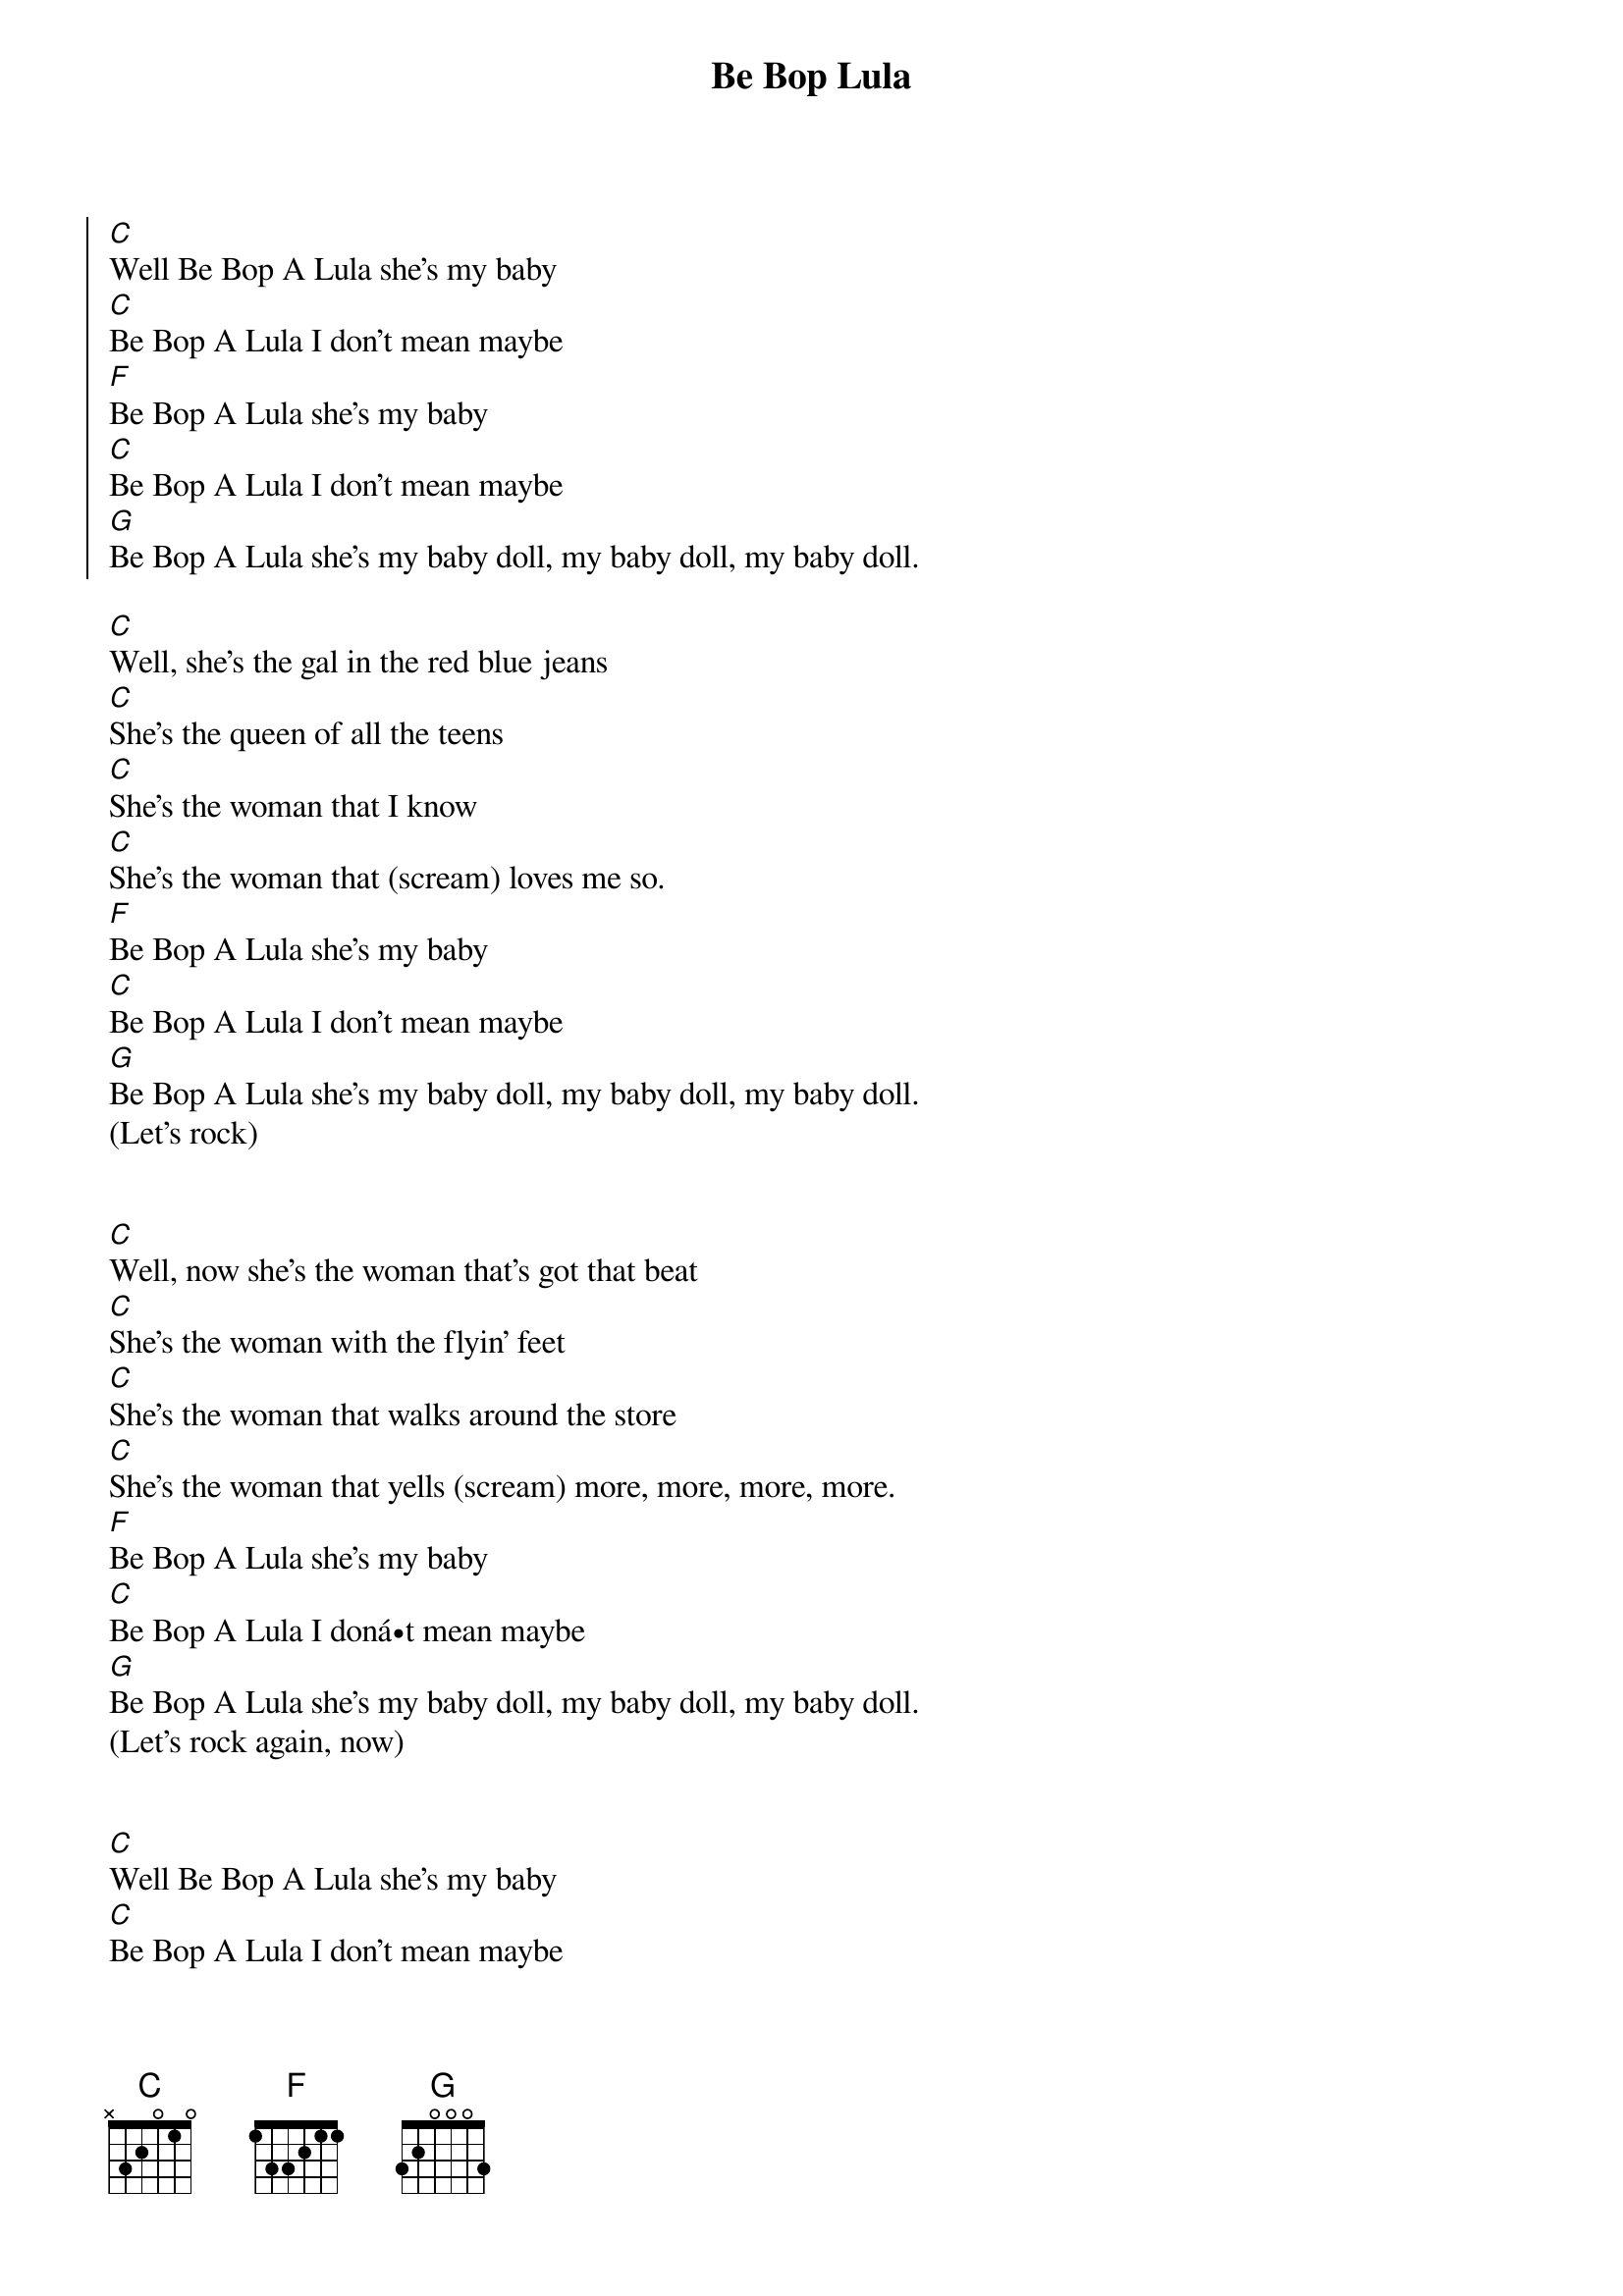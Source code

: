 {title: Be Bop Lula}
{author: Gene Vincent}

{soc}
[C]Well Be Bop A Lula she's my baby 
[C]Be Bop A Lula I don't mean maybe 
[F]Be Bop A Lula she's my baby 
[C]Be Bop A Lula I don't mean maybe 
[G]Be Bop A Lula she's my baby doll, my baby doll, my baby doll. 
{eoc}

[C]Well, she's the gal in the red blue jeans 
[C]She's the queen of all the teens 
[C]She's the woman that I know 
[C]She's the woman that (scream) loves me so.
[F]Be Bop A Lula she's my baby 
[C]Be Bop A Lula I don't mean maybe
[G]Be Bop A Lula she's my baby doll, my baby doll, my baby doll. 
(Let's rock) 


[C]Well, now she's the woman that's got that beat 
[C]She's the woman with the flyin' feet 
[C]She's the woman that walks around the store 
[C]She's the woman that yells (scream) more, more, more, more. 
[F]Be Bop A Lula she's my baby 
[C]Be Bop A Lula I donát mean maybe
[G]Be Bop A Lula she's my baby doll, my baby doll, my baby doll. 
(Let's rock again, now) 


[C]Well Be Bop A Lula she's my baby 
[C]Be Bop A Lula I don't mean maybe 
[F]Be Bop A Lula she's my baby 
[C]Be Bop A Lula I don't mean maybe 
[G]Be Bop A Lula she's my baby doll, my baby doll, my baby doll.

